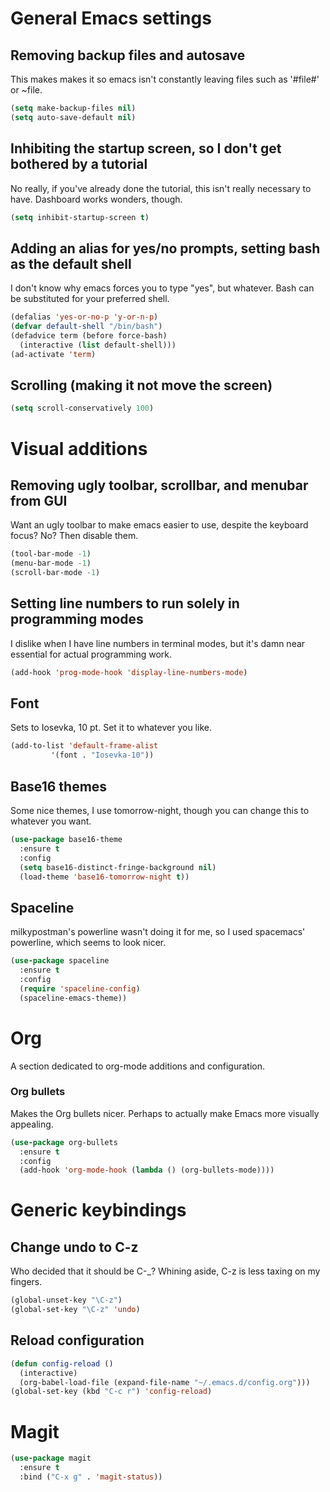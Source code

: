* General Emacs settings
** Removing backup files and autosave
This makes makes it so emacs isn't constantly leaving files such as '#file#' or ~file.
#+BEGIN_SRC emacs-lisp
  (setq make-backup-files nil)
  (setq auto-save-default nil)
#+END_SRC

** Inhibiting the startup screen, so I don't get bothered by a tutorial
No really, if you've already done the tutorial, this isn't really necessary to have. Dashboard works wonders, though.
#+BEGIN_SRC emacs-lisp
  (setq inhibit-startup-screen t)
#+END_SRC

** Adding an alias for yes/no prompts, setting bash as the default shell
I don't know why emacs forces you to type "yes", but whatever. Bash can be substituted for your preferred shell.
#+BEGIN_SRC emacs-lisp
  (defalias 'yes-or-no-p 'y-or-n-p)
  (defvar default-shell "/bin/bash")
  (defadvice term (before force-bash)
    (interactive (list default-shell)))
  (ad-activate 'term)
#+END_SRC

** Scrolling (making it not move the screen)
#+BEGIN_SRC emacs-lisp
  (setq scroll-conservatively 100)
#+END_SRC
* Visual additions
** Removing ugly toolbar, scrollbar, and menubar from GUI
Want an ugly toolbar to make emacs easier to use, despite the keyboard focus? No? Then disable them.
#+BEGIN_SRC emacs-lisp
  (tool-bar-mode -1)
  (menu-bar-mode -1)
  (scroll-bar-mode -1)
#+END_SRC

** Setting line numbers to run solely in programming modes
I dislike when I have line numbers in terminal modes, but it's damn near essential for actual programming work.
#+BEGIN_SRC emacs-lisp
  (add-hook 'prog-mode-hook 'display-line-numbers-mode)
#+END_SRC

** Font
Sets to Iosevka, 10 pt. Set it to whatever you like.
#+BEGIN_SRC emacs-lisp
  (add-to-list 'default-frame-alist
	       '(font . "Iosevka-10"))
#+END_SRC

** Base16 themes
Some nice themes, I use tomorrow-night, though you can change this to whatever you want.
#+BEGIN_SRC emacs-lisp
  (use-package base16-theme
    :ensure t
    :config
    (setq base16-distinct-fringe-background nil)
    (load-theme 'base16-tomorrow-night t))
#+END_SRC

** Spaceline
milkypostman's powerline wasn't doing it for me, so I used spacemacs' powerline, which seems to look nicer.
#+BEGIN_SRC emacs-lisp
  (use-package spaceline
    :ensure t
    :config
    (require 'spaceline-config)
    (spaceline-emacs-theme))
#+END_SRC

* Org
A section dedicated to org-mode additions and configuration.
*** Org bullets
Makes the Org bullets nicer. Perhaps to actually make Emacs more visually appealing.
#+BEGIN_SRC emacs-lisp
  (use-package org-bullets
    :ensure t
    :config
    (add-hook 'org-mode-hook (lambda () (org-bullets-mode))))
#+END_SRC
* Generic keybindings
** Change undo to C-z
   Who decided that it should be C-_? Whining aside, C-z is less taxing on my fingers.
#+BEGIN_SRC emacs-lisp
  (global-unset-key "\C-z")
  (global-set-key "\C-z" 'undo)
#+END_SRC

** Reload configuration
#+BEGIN_SRC emacs-lisp
  (defun config-reload ()
    (interactive)
    (org-babel-load-file (expand-file-name "~/.emacs.d/config.org")))
  (global-set-key (kbd "C-c r") 'config-reload)
#+END_SRC
* Magit
#+BEGIN_SRC emacs-lisp
  (use-package magit
    :ensure t
    :bind ("C-x g" . 'magit-status))
#+END_SRC
